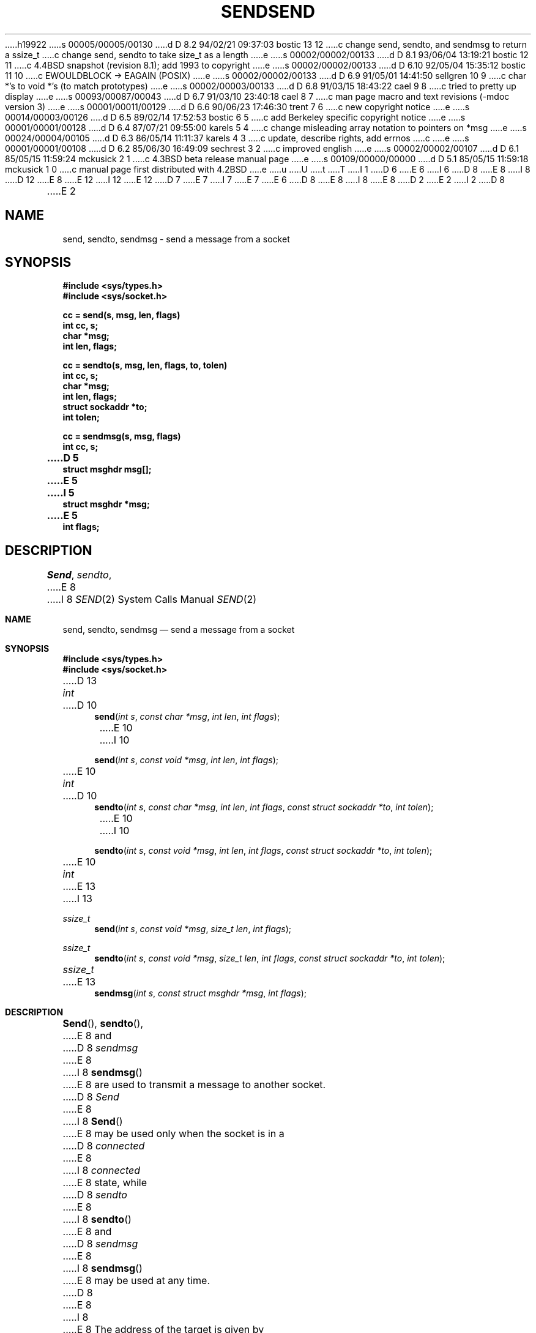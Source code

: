 h19922
s 00005/00005/00130
d D 8.2 94/02/21 09:37:03 bostic 13 12
c change send, sendto, and sendmsg to return a ssize_t
c change send, sendto to take size_t as a length
e
s 00002/00002/00133
d D 8.1 93/06/04 13:19:21 bostic 12 11
c 4.4BSD snapshot (revision 8.1); add 1993 to copyright
e
s 00002/00002/00133
d D 6.10 92/05/04 15:35:12 bostic 11 10
c EWOULDBLOCK -> EAGAIN (POSIX)
e
s 00002/00002/00133
d D 6.9 91/05/01 14:41:50 sellgren 10 9
c char *'s to void *'s (to match prototypes)
e
s 00002/00003/00133
d D 6.8 91/03/15 18:43:22 cael 9 8
c tried to pretty up display
e
s 00093/00087/00043
d D 6.7 91/03/10 23:40:18 cael 8 7
c man page macro and text revisions (-mdoc version 3)
e
s 00001/00011/00129
d D 6.6 90/06/23 17:46:30 trent 7 6
c new copyright notice
e
s 00014/00003/00126
d D 6.5 89/02/14 17:52:53 bostic 6 5
c add Berkeley specific copyright notice
e
s 00001/00001/00128
d D 6.4 87/07/21 09:55:00 karels 5 4
c change misleading array notation to pointers on *msg
e
s 00024/00004/00105
d D 6.3 86/05/14 11:11:37 karels 4 3
c update, describe rights, add errnos
c 
e
s 00001/00001/00108
d D 6.2 85/06/30 16:49:09 sechrest 3 2
c improved english
e
s 00002/00002/00107
d D 6.1 85/05/15 11:59:24 mckusick 2 1
c 4.3BSD beta release manual page
e
s 00109/00000/00000
d D 5.1 85/05/15 11:59:18 mckusick 1 0
c manual page first distributed with 4.2BSD
e
u
U
t
T
I 1
D 6
.\" Copyright (c) 1983 Regents of the University of California.
.\" All rights reserved.  The Berkeley software License Agreement
.\" specifies the terms and conditions for redistribution.
E 6
I 6
D 8
.\" Copyright (c) 1983 The Regents of the University of California.
E 8
I 8
D 12
.\" Copyright (c) 1983, 1991 The Regents of the University of California.
E 8
.\" All rights reserved.
E 12
I 12
.\" Copyright (c) 1983, 1991, 1993
.\"	The Regents of the University of California.  All rights reserved.
E 12
.\"
D 7
.\" Redistribution and use in source and binary forms are permitted
.\" provided that the above copyright notice and this paragraph are
.\" duplicated in all such forms and that any documentation,
.\" advertising materials, and other materials related to such
.\" distribution and use acknowledge that the software was developed
.\" by the University of California, Berkeley.  The name of the
.\" University may not be used to endorse or promote products derived
.\" from this software without specific prior written permission.
.\" THIS SOFTWARE IS PROVIDED ``AS IS'' AND WITHOUT ANY EXPRESS OR
.\" IMPLIED WARRANTIES, INCLUDING, WITHOUT LIMITATION, THE IMPLIED
.\" WARRANTIES OF MERCHANTABILITY AND FITNESS FOR A PARTICULAR PURPOSE.
E 7
I 7
.\" %sccs.include.redist.man%
E 7
E 6
.\"
D 8
.\"	%W% (Berkeley) %G%
E 8
I 8
.\"     %W% (Berkeley) %G%
E 8
.\"
D 2
.TH SEND 2 "20 September 1983"
E 2
I 2
D 8
.TH SEND 2 "%Q%"
E 2
.UC 5
.SH NAME
send, sendto, sendmsg \- send a message from a socket
.SH SYNOPSIS
.nf
.ft B
#include <sys/types.h>
#include <sys/socket.h>
.PP
.ft B
cc = send(s, msg, len, flags)
int cc, s;
char *msg;
int len, flags;
.PP
.ft B
cc = sendto(s, msg, len, flags, to, tolen)
int cc, s;
char *msg;
int len, flags;
struct sockaddr *to;
int tolen;
.PP
.ft B
cc = sendmsg(s, msg, flags)
int cc, s;
D 5
struct msghdr msg[];
E 5
I 5
struct msghdr *msg;
E 5
int flags;
.fi
.SH DESCRIPTION
.IR Send ,
.IR sendto ,
E 8
I 8
.Dd %Q%
.Dt SEND 2
.Os BSD 4.2
.Sh NAME
.Nm send ,
.Nm sendto ,
.Nm sendmsg
.Nd send a message from a socket
.Sh SYNOPSIS
.Fd #include <sys/types.h>
.Fd #include <sys/socket.h>
D 13
.Ft int
D 10
.Fn send "int s" "const char *msg" "int len" "int flags"
E 10
I 10
.Fn send "int s" "const void *msg" "int len" "int flags"
E 10
.Ft int
D 10
.Fn sendto "int s" "const char *msg" "int len" "int flags" "const struct sockaddr *to" "int tolen"
E 10
I 10
.Fn sendto "int s" "const void *msg" "int len" "int flags" "const struct sockaddr *to" "int tolen"
E 10
.Ft int
E 13
I 13
.Ft ssize_t
.Fn send "int s" "const void *msg" "size_t len" "int flags"
.Ft ssize_t
.Fn sendto "int s" "const void *msg" "size_t len" "int flags" "const struct sockaddr *to" "int tolen"
.Ft ssize_t
E 13
.Fn sendmsg "int s" "const struct msghdr *msg" "int flags"
.Sh DESCRIPTION
.Fn Send ,
.Fn sendto ,
E 8
and
D 8
.I sendmsg
E 8
I 8
.Fn sendmsg
E 8
are used to transmit a message to another socket.
D 8
.I Send
E 8
I 8
.Fn Send
E 8
may be used only when the socket is in a 
D 8
.I connected
E 8
I 8
.Em connected
E 8
state, while 
D 8
.I sendto
E 8
I 8
.Fn sendto
E 8
and
D 8
.I sendmsg
E 8
I 8
.Fn sendmsg
E 8
may be used at any time.
D 8
.PP
E 8
I 8
.Pp
E 8
The address of the target is given by
D 8
.I to
E 8
I 8
.Fa to
E 8
with 
D 8
.I tolen
E 8
I 8
.Fa tolen
E 8
specifying its size.
The length of the message is given by
D 8
.IR len .
E 8
I 8
.Fa len .
E 8
If the message is too long to pass atomically through the
D 8
underlying protocol, then the error EMSGSIZE is returned, and
E 8
I 8
underlying protocol, the error
.Er EMSGSIZE
is returned, and
E 8
the message is not transmitted.
D 8
.PP
E 8
I 8
.Pp
E 8
No indication of failure to deliver is implicit in a
D 8
.IR send .
Return values of \-1 indicate some locally detected errors.
.PP
E 8
I 8
.Fn send .
Locally detected errors are indicated by a return value of -1.
.Pp
E 8
If no messages space is available at the socket to hold
the message to be transmitted, then
D 8
.I send
E 8
I 8
.Fn send
E 8
normally blocks, unless the socket has been placed in
D 4
non-blocking i/o mode.
E 4
I 4
non-blocking I/O mode.
E 4
The
D 8
.IR select (2)
E 8
I 8
.Xr select 2
E 8
call may be used to determine when it is possible to
send more data.
D 8
.PP
E 8
I 8
.Pp
E 8
The
D 8
.I flags
E 8
I 8
.Fa flags
E 8
D 2
parameter may be set to SOF_OOB to send \*(lqout-of-band\*(rq
E 2
I 2
D 4
parameter may be set to MSG_OOB to send \*(lqout-of-band\*(rq
E 2
D 3
data on sockets which support this notion (e.g. SOCK_STREAM).
E 3
I 3
data on sockets that support this notion (e.g. SOCK_STREAM).
E 4
I 4
parameter may include one or more of the following:
E 4
E 3
D 8
.PP
I 4
.nf
.RS
.ta \w'#define\ \ 'u +\w'MSG_DONTROUTE\ \ \ 'u +\w'0x\0\0\0\ \ 'u
#define	MSG_OOB	0x1	/* process out-of-band data */
E 8
I 8
D 9
.Pp
E 9
.Bd -literal
D 9
#define	MSG_OOB		0x1	/* process out-of-band data */
E 8
#define	MSG_DONTROUTE	0x4	/* bypass routing, use direct interface */
E 9
I 9
#define	MSG_OOB        0x1  /* process out-of-band data */
#define	MSG_DONTROUTE  0x4  /* bypass routing, use direct interface */
E 9
D 8
.RE
.fi
The flag MSG_OOB is used to send \*(lqout-of-band\*(rq
data on sockets that support this notion (e.g. SOCK_STREAM);
the underlying protocol must also support \*(lqout-of-band\*(rq data.
MSG_DONTROUTE is usually used only by diagnostic or routing programs.
.PP
E 8
I 8
.Ed
.Pp
The flag
.Dv MSG_OOB
is used to send
.Dq out-of-band
data on sockets that support this notion (e.g.
.Dv SOCK_STREAM ) ;
the underlying protocol must also support
.Dq out-of-band
data.
.Dv MSG_DONTROUTE
is usually used only by diagnostic or routing programs.
.Pp
E 8
E 4
See 
D 8
.IR recv (2)
E 8
I 8
.Xr recv 2
E 8
for a description of the
D 8
.I msghdr
E 8
I 8
.Fa msghdr
E 8
structure.
D 8
.SH "RETURN VALUE
The call returns the number of characters sent, or \-1
E 8
I 8
.Sh RETURN VALUES
The call returns the number of characters sent, or -1
E 8
if an error occurred.
D 8
.SH "ERRORS
.TP 20
[EBADF]
E 8
I 8
.Sh ERRORS
.Fn Send ,
.Fn sendto ,
and
.Fn sendmsg
fail if:
D 11
.Bl -tag -width [EWOULDBLOCK]
E 11
I 11
.Bl -tag -width [EMSGSIZE]
E 11
.It Bq Er EBADF
E 8
An invalid descriptor was specified.
D 8
.TP 20
[ENOTSOCK]
The argument \fIs\fP is not a socket.
.TP 20
[EFAULT]
E 8
I 8
.It Bq Er ENOTSOCK
The argument
.Fa s
is not a socket.
.It Bq Er EFAULT
E 8
An invalid user space address was specified for a parameter.
D 8
.TP 20
[EMSGSIZE]
E 8
I 8
.It Bq Er EMSGSIZE
E 8
The socket requires that message be sent atomically,
and the size of the message to be sent made this impossible.
D 8
.TP 20
[EWOULDBLOCK]
E 8
I 8
D 11
.It Bq Er EWOULDBLOCK
E 11
I 11
.It Bq Er EAGAIN
E 11
E 8
The socket is marked non-blocking and the requested operation
would block.
I 4
D 8
.TP 20
[ENOBUFS]
E 8
I 8
.It Bq Er ENOBUFS
E 8
The system was unable to allocate an internal buffer.
The operation may succeed when buffers become available.
D 8
.TP 20
[ENOBUFS]
E 8
I 8
.It Bq Er ENOBUFS
E 8
The output queue for a network interface was full.
This generally indicates that the interface has stopped sending,
but may be caused by transient congestion.
E 4
D 8
.SH SEE ALSO
D 4
recv(2), socket(2)
E 4
I 4
fcntl(2), recv(2), select(2), getsockopt(2), socket(2), write(2)
E 8
I 8
.El
.Sh SEE ALSO
.Xr fcntl 2 ,
.Xr recv 2 ,
.Xr select 2 ,
.Xr getsockopt 2 ,
.Xr socket 2 ,
.Xr write 2
.Sh HISTORY
The
.Nm
function call appeared in
.Bx 4.2 .
E 8
E 4
E 1
